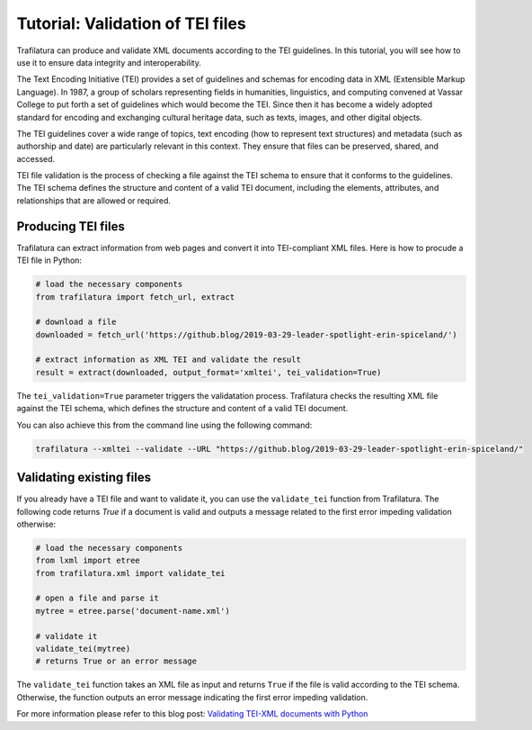 Tutorial: Validation of TEI files
=================================


Trafilatura can produce and validate XML documents according to the TEI guidelines. In this tutorial, you will see how to use it to ensure data integrity and interoperability.

The Text Encoding Initiative (TEI) provides a set of guidelines and schemas for encoding data in XML (Extensible Markup Language). In 1987, a group of scholars representing fields in humanities, linguistics, and computing convened at Vassar College to put forth a set of guidelines which would become the TEI. Since then it has become a widely adopted standard for encoding and exchanging cultural heritage data, such as texts, images, and other digital objects.

The TEI guidelines cover a wide range of topics, text encoding (how to represent text structures) and metadata (such as authorship and date) are particularly relevant in this context. They ensure that files can be preserved, shared, and accessed. 

TEI file validation is the process of checking a file against the TEI schema to ensure that it conforms to the guidelines. The TEI schema defines the structure and content of a valid TEI document, including the elements, attributes, and relationships that are allowed or required.


Producing TEI files
-------------------


Trafilatura can extract information from web pages and convert it into TEI-compliant XML files. Here is how to procude a TEI file in Python:

.. code-block:: python

    # load the necessary components
    from trafilatura import fetch_url, extract

    # download a file
    downloaded = fetch_url('https://github.blog/2019-03-29-leader-spotlight-erin-spiceland/')

    # extract information as XML TEI and validate the result
    result = extract(downloaded, output_format='xmltei', tei_validation=True)


The ``tei_validation=True`` parameter triggers the validatation process. Trafilatura checks the resulting XML file against the TEI schema, which defines the structure and content of a valid TEI document.

You can also achieve this from the command line using the following command:

.. code-block:: bash

    trafilatura --xmltei --validate --URL "https://github.blog/2019-03-29-leader-spotlight-erin-spiceland/"



Validating existing files
-------------------------


If you already have a TEI file and want to validate it, you can use the ``validate_tei`` function from Trafilatura. The following code returns `True` if a document is valid and outputs a message related to the first error impeding validation otherwise:

.. code-block:: python

    # load the necessary components
    from lxml import etree
    from trafilatura.xml import validate_tei

    # open a file and parse it
    mytree = etree.parse('document-name.xml')

    # validate it
    validate_tei(mytree)
    # returns True or an error message


The ``validate_tei`` function takes an XML file as input and returns ``True`` if the file is valid according to the TEI schema. Otherwise, the function outputs an error message indicating the first error impeding validation.


For more information please refer to this blog post: `Validating TEI-XML documents with Python <https://adrien.barbaresi.eu/blog/validating-tei-xml-python.html>`_

